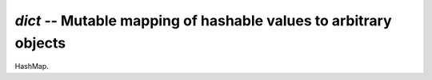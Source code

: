 `dict` -- Mutable mapping of hashable values to arbitrary objects
=================================================================

HashMap.
